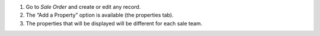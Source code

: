 #. Go to `Sale Order` and create or edit any record.
#. The “Add a Property” option is available (the properties tab).
#. The properties that will be displayed will be different for each sale team.
